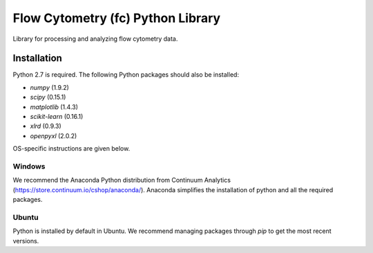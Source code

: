 Flow Cytometry (fc) Python Library
===================================
Library for processing and analyzing flow cytometry data.

Installation
----------
Python 2.7 is required. The following Python packages should also be installed:

* `numpy` (1.9.2)
* `scipy` (0.15.1)
* `matplotlib` (1.4.3)
* `scikit-learn` (0.16.1)
* `xlrd` (0.9.3)
* `openpyxl` (2.0.2)

OS-specific instructions are given below.

Windows
~~~~~~~
We recommend the Anaconda Python distribution from Continuum Analytics (https://store.continuum.io/cshop/anaconda/). Anaconda simplifies the installation of python and all the required packages.

Ubuntu
~~~~~~
Python is installed by default in Ubuntu. We recommend managing packages through `pip` to get the most recent versions. 


